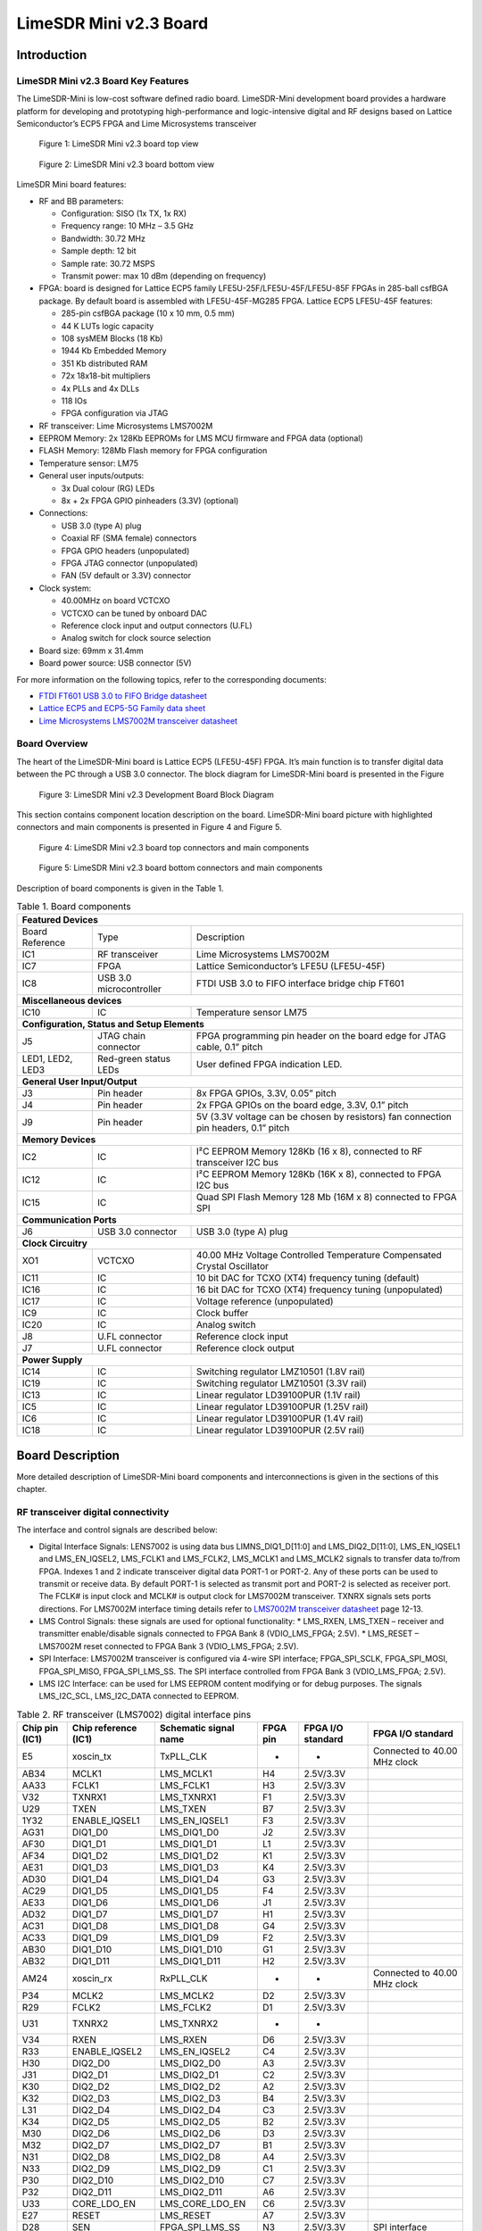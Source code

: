 ***********************
LimeSDR Mini v2.3 Board
***********************

Introduction
============

LimeSDR Mini v2.3 Board Key Features
------------------------------------

The LimeSDR-Mini is low-cost software defined radio board. LimeSDR-Mini development board provides a hardware platform for developing and prototyping high-performance and logic-intensive digital and RF designs based on Lattice Semiconductor’s ECP5 FPGA and Lime Microsystems transceiver

.. figure:: images/LimeSDR-Mini_v2.3_3D_top.png
  :width: 600
  
  Figure 1: LimeSDR Mini v2.3 board top view


.. figure:: images/LimeSDR-Mini_v2.3_3D_bot.png
  :width: 600
  
  Figure 2: LimeSDR Mini v2.3 board bottom view

LimeSDR Mini board features:

* RF and BB parameters:

  * Configuration: SISO (1x TX, 1x RX)
  * Frequency range: 10 MHz – 3.5 GHz
  * Bandwidth: 30.72 MHz
  * Sample depth: 12 bit
  * Sample rate: 30.72 MSPS
  * Transmit power: max 10 dBm (depending on frequency)

* FPGA: board is designed for Lattice ECP5 family LFE5U-25F/LFE5U-45F/LFE5U-85F FPGAs in 285-ball csfBGA package. By default board is assembled with LFE5U-45F-MG285 FPGA. Lattice ECP5 LFE5U-45F features:

  * 285-pin csfBGA package (10 x 10 mm, 0.5 mm)
  * 44 K LUTs logic capacity
  * 108 sysMEM Blocks (18 Kb)
  * 1944 Kb Embedded Memory
  * 351 Kb distributed RAM
  * 72x 18x18-bit multipliers
  * 4x PLLs and 4x DLLs
  * 118 IOs
  * FPGA configuration via JTAG
	
* RF transceiver: Lime Microsystems LMS7002M

* EEPROM Memory: 2x 128Kb EEPROMs for LMS MCU firmware and FPGA data (optional)

* FLASH Memory: 128Mb Flash memory for FPGA configuration

* Temperature sensor: LM75

* General user inputs/outputs:

  * 3x Dual colour (RG) LEDs
  * 8x + 2x FPGA GPIO pinheaders (3.3V) (optional)

* Connections:

  * USB 3.0 (type A) plug
  * Coaxial RF (SMA female) connectors
  * FPGA GPIO headers (unpopulated)
  * FPGA JTAG connector (unpopulated)
  * FAN (5V default or 3.3V) connector

* Clock system:

  * 40.00MHz on board VCTCXO
  * VCTCXO can be tuned by onboard DAC
  * Reference clock input and output connectors (U.FL)
  * Analog switch for clock source selection

* Board size: 69mm x 31.4mm

* Board power source: USB connector (5V)

For more information on the following topics, refer to the corresponding documents:

* `FTDI FT601 USB 3.0 to FIFO Bridge datasheet <https://ftdichip.com/wp-content/uploads/2020/07/DS_FT600Q-FT601Q-IC-Datasheet.pdf>`_
* `Lattice ECP5 and ECP5-5G Family data sheet <https://www.latticesemi.com/view_document?document_id=50461>`_
* `Lime Microsystems LMS7002M transceiver datasheet <https://limemicro.com/silicon/lms7002m/>`_

Board Overview
--------------

The heart of the LimeSDR-Mini board is Lattice ECP5 (LFE5U-45F) FPGA. 
It’s main function is to transfer digital data between the PC through a USB 3.0 connector. 
The block diagram for LimeSDR-Mini board is presented in the Figure

.. figure:: images/LimeSDR-Mini_v2.3_diagrams_r0_block.png
  :width: 600
  
  Figure 3: LimeSDR Mini v2.3 Development Board Block Diagram

This section contains component location description on the board. 
LimeSDR-Mini board picture with highlighted connectors and main components is presented in Figure 4 and Figure 5. 

.. _target2:

.. figure:: images/LimeSDR-Mini_v2.3_components_top.png
  :width: 600
  
  Figure 4: LimeSDR Mini v2.3 board top connectors and main components

.. figure:: images/LimeSDR-Mini_v2.3_components_bot.png
  :width: 600
  
  Figure 5: LimeSDR Mini v2.3 board bottom connectors and main components

Description of board components is given in the Table 1.

.. table:: Table 1. Board components

   +------------------------------------------------------------------------------------------------------------------------------------+
   | **Featured   Devices**                                                                                                             |
   +------------------+-------------------------+---------------------------------------------------------------------------------------+
   | Board Reference  | Type                    | Description                                                                           |
   +------------------+-------------------------+---------------------------------------------------------------------------------------+
   | IC1              | RF transceiver          | Lime Microsystems   LMS7002M                                                          |
   +------------------+-------------------------+---------------------------------------------------------------------------------------+
   | IC7              | FPGA                    | Lattice   Semiconductor’s LFE5U (LFE5U-45F)                                           |
   +------------------+-------------------------+---------------------------------------------------------------------------------------+
   | IC8              | USB 3.0 microcontroller | FTDI USB 3.0 to FIFO interface bridge chip   FT601                                    |
   +------------------+-------------------------+---------------------------------------------------------------------------------------+
   | **Miscellaneous   devices**                                                                                                        |
   +------------------+-------------------------+---------------------------------------------------------------------------------------+
   | IC10             | IC                      | Temperature sensor LM75                                                               |
   +------------------+-------------------------+---------------------------------------------------------------------------------------+
   | **Configuration,   Status and Setup Elements**                                                                                     |
   +------------------+-------------------------+---------------------------------------------------------------------------------------+
   | J5               | JTAG chain connector    | FPGA programming pin header on the board edge   for JTAG cable, 0.1” pitch            |
   +------------------+-------------------------+---------------------------------------------------------------------------------------+
   | LED1, LED2, LED3 | Red-green status LEDs   | User defined FPGA indication LED.                                                     |
   +------------------+-------------------------+---------------------------------------------------------------------------------------+
   | **General   User Input/Output**                                                                                                    |
   +------------------+-------------------------+---------------------------------------------------------------------------------------+
   | J3               | Pin header              | 8x FPGA GPIOs, 3.3V, 0.05” pitch                                                      |
   +------------------+-------------------------+---------------------------------------------------------------------------------------+
   | J4               | Pin header              | 2x FPGA GPIOs on the board edge, 3.3V, 0.1”   pitch                                   |
   +------------------+-------------------------+---------------------------------------------------------------------------------------+
   | J9               | Pin header              | 5V (3.3V voltage can be chosen by resistors)   fan connection pin headers, 0.1” pitch |
   +------------------+-------------------------+---------------------------------------------------------------------------------------+
   | **Memory   Devices**                                                                                                               |
   +------------------+-------------------------+---------------------------------------------------------------------------------------+
   | IC2              | IC                      | I²C EEPROM Memory 128Kb (16 x 8), connected   to RF transceiver I2C bus               |
   +------------------+-------------------------+---------------------------------------------------------------------------------------+
   | IC12             | IC                      | I²C EEPROM Memory 128Kb (16K x 8), connected   to FPGA I2C bus                        |
   +------------------+-------------------------+---------------------------------------------------------------------------------------+
   | IC15             | IC                      | Quad SPI Flash Memory 128 Mb (16M x 8)   connected to FPGA SPI                        |
   +------------------+-------------------------+---------------------------------------------------------------------------------------+
   | **Communication   Ports**                                                                                                          |
   +------------------+-------------------------+---------------------------------------------------------------------------------------+
   | J6               | USB 3.0 connector       | USB 3.0 (type A) plug                                                                 |
   +------------------+-------------------------+---------------------------------------------------------------------------------------+
   | **Clock   Circuitry**                                                                                                              |
   +------------------+-------------------------+---------------------------------------------------------------------------------------+
   | XO1              | VCTCXO                  | 40.00 MHz Voltage Controlled Temperature   Compensated Crystal Oscillator             |
   +------------------+-------------------------+---------------------------------------------------------------------------------------+
   | IC11             | IC                      | 10 bit DAC for TCXO (XT4) frequency tuning   (default)                                |
   +------------------+-------------------------+---------------------------------------------------------------------------------------+
   | IC16             | IC                      | 16 bit DAC for TCXO (XT4) frequency tuning   (unpopulated)                            |
   +------------------+-------------------------+---------------------------------------------------------------------------------------+
   | IC17             | IC                      | Voltage reference (unpopulated)                                                       |
   +------------------+-------------------------+---------------------------------------------------------------------------------------+
   | IC9              | IC                      | Clock buffer                                                                          |
   +------------------+-------------------------+---------------------------------------------------------------------------------------+
   | IC20             | IC                      | Analog switch                                                                         |
   +------------------+-------------------------+---------------------------------------------------------------------------------------+
   | J8               | U.FL connector          | Reference clock input                                                                 |
   +------------------+-------------------------+---------------------------------------------------------------------------------------+
   | J7               | U.FL connector          | Reference clock output                                                                |
   +------------------+-------------------------+---------------------------------------------------------------------------------------+
   | **Power   Supply**                                                                                                                 |
   +------------------+-------------------------+---------------------------------------------------------------------------------------+
   | IC14             | IC                      | Switching regulator LMZ10501 (1.8V rail)                                              |
   +------------------+-------------------------+---------------------------------------------------------------------------------------+
   | IC19             | IC                      | Switching regulator LMZ10501 (3.3V rail)                                              |
   +------------------+-------------------------+---------------------------------------------------------------------------------------+
   | IC13             | IC                      | Linear regulator LD39100PUR (1.1V rail)                                               |
   +------------------+-------------------------+---------------------------------------------------------------------------------------+
   | IC5              | IC                      | Linear regulator LD39100PUR (1.25V rail)                                              |
   +------------------+-------------------------+---------------------------------------------------------------------------------------+
   | IC6              | IC                      | Linear regulator LD39100PUR (1.4V rail)                                               |
   +------------------+-------------------------+---------------------------------------------------------------------------------------+
   | IC18             | IC                      | Linear regulator LD39100PUR (2.5V rail)                                               |
   +------------------+-------------------------+---------------------------------------------------------------------------------------+


Board Description
=================

More detailed description of LimeSDR-Mini board components and interconnections is given in the sections of this chapter.

RF transceiver digital connectivity
-----------------------------------

The interface and control signals are described below:

* Digital Interface Signals: LENS7002 is using data bus LIMNS_DIQ1_D[11:0] and LMS_DIQ2_D[11:0], LMS_EN_IQSEL1 and LMS_EN_IQSEL2, LMS_FCLK1 and LMS_FCLK2, LMS_MCLK1 and LMS_MCLK2 signals to transfer data to/from FPGA. Indexes 1 and 2 indicate transceiver digital data PORT-1 or PORT-2. Any of these ports can be used to transmit or receive data. By default PORT-1 is selected as transmit port and PORT-2 is selected as receiver port. The FCLK# is input clock and MCLK# is output clock for LMS7002M transceiver. TXNRX signals sets ports directions. For LMS7002M interface timing details refer to `LMS7002M transceiver datasheet <https://limemicro.com/silicon/lms7002m/>`_ page 12-13.
* LMS Control Signals: these signals are used for optional functionality:
  * LMS_RXEN, LMS_TXEN – receiver and transmitter enable/disable signals connected to FPGA Bank 8 (VDIO_LMS_FPGA; 2.5V).
  * LMS_RESET – LMS7002M reset connected to FPGA Bank 3 (VDIO_LMS_FPGA; 2.5V).
* SPI Interface: LMS7002M transceiver is configured via 4-wire SPI interface; FPGA_SPI_SCLK, FPGA_SPI_MOSI, FPGA_SPI_MISO, FPGA_SPI_LMS_SS. The SPI interface controlled from FPGA Bank 3 (VDIO_LMS_FPGA; 2.5V). 
* LMS I2C Interface: can be used for LMS EEPROM content modifying or for debug purposes. The signals LMS_I2C_SCL, LMS_I2C_DATA connected to EEPROM.

.. table:: Table 2. RF transceiver (LMS7002) digital interface pins

   +--------------------+--------------------------+---------------------------+--------------+-----------------------+--------------------------------+
   | **Chip pin (IC1)** | **Chip reference (IC1)** | **Schematic signal name** | **FPGA pin** | **FPGA I/O standard** | **FPGA I/O standard**          |
   +--------------------+--------------------------+---------------------------+--------------+-----------------------+--------------------------------+
   | E5                 | xoscin_tx                | TxPLL_CLK                 | -            | -                     | Connected to   40.00 MHz clock |
   +--------------------+--------------------------+---------------------------+--------------+-----------------------+--------------------------------+
   | AB34               | MCLK1                    | LMS_MCLK1                 | H4           | 2.5V/3.3V             |                                |
   +--------------------+--------------------------+---------------------------+--------------+-----------------------+--------------------------------+
   | AA33               | FCLK1                    | LMS_FCLK1                 | H3           | 2.5V/3.3V             |                                |
   +--------------------+--------------------------+---------------------------+--------------+-----------------------+--------------------------------+
   | V32                | TXNRX1                   | LMS_TXNRX1                | F1           | 2.5V/3.3V             |                                |
   +--------------------+--------------------------+---------------------------+--------------+-----------------------+--------------------------------+
   | U29                | TXEN                     | LMS_TXEN                  | B7           | 2.5V/3.3V             |                                |
   +--------------------+--------------------------+---------------------------+--------------+-----------------------+--------------------------------+
   | 1Y32               | ENABLE_IQSEL1            | LMS_EN_IQSEL1             | F3           | 2.5V/3.3V             |                                |
   +--------------------+--------------------------+---------------------------+--------------+-----------------------+--------------------------------+
   | AG31               | DIQ1_D0                  | LMS_DIQ1_D0               | J2           | 2.5V/3.3V             |                                |
   +--------------------+--------------------------+---------------------------+--------------+-----------------------+--------------------------------+
   | AF30               | DIQ1_D1                  | LMS_DIQ1_D1               | L1           | 2.5V/3.3V             |                                |
   +--------------------+--------------------------+---------------------------+--------------+-----------------------+--------------------------------+
   | AF34               | DIQ1_D2                  | LMS_DIQ1_D2               | K1           | 2.5V/3.3V             |                                |
   +--------------------+--------------------------+---------------------------+--------------+-----------------------+--------------------------------+
   | AE31               | DIQ1_D3                  | LMS_DIQ1_D3               | K4           | 2.5V/3.3V             |                                |
   +--------------------+--------------------------+---------------------------+--------------+-----------------------+--------------------------------+
   | AD30               | DIQ1_D4                  | LMS_DIQ1_D4               | G3           | 2.5V/3.3V             |                                |
   +--------------------+--------------------------+---------------------------+--------------+-----------------------+--------------------------------+
   | AC29               | DIQ1_D5                  | LMS_DIQ1_D5               | F4           | 2.5V/3.3V             |                                |
   +--------------------+--------------------------+---------------------------+--------------+-----------------------+--------------------------------+
   | AE33               | DIQ1_D6                  | LMS_DIQ1_D6               | J1           | 2.5V/3.3V             |                                |
   +--------------------+--------------------------+---------------------------+--------------+-----------------------+--------------------------------+
   | AD32               | DIQ1_D7                  | LMS_DIQ1_D7               | H1           | 2.5V/3.3V             |                                |
   +--------------------+--------------------------+---------------------------+--------------+-----------------------+--------------------------------+
   | AC31               | DIQ1_D8                  | LMS_DIQ1_D8               | G4           | 2.5V/3.3V             |                                |
   +--------------------+--------------------------+---------------------------+--------------+-----------------------+--------------------------------+
   | AC33               | DIQ1_D9                  | LMS_DIQ1_D9               | F2           | 2.5V/3.3V             |                                |
   +--------------------+--------------------------+---------------------------+--------------+-----------------------+--------------------------------+
   | AB30               | DIQ1_D10                 | LMS_DIQ1_D10              | G1           | 2.5V/3.3V             |                                |
   +--------------------+--------------------------+---------------------------+--------------+-----------------------+--------------------------------+
   | AB32               | DIQ1_D11                 | LMS_DIQ1_D11              | H2           | 2.5V/3.3V             |                                |
   +--------------------+--------------------------+---------------------------+--------------+-----------------------+--------------------------------+
   | AM24               | xoscin_rx                | RxPLL_CLK                 | -            | -                     | Connected to   40.00 MHz clock |
   +--------------------+--------------------------+---------------------------+--------------+-----------------------+--------------------------------+
   | P34                | MCLK2                    | LMS_MCLK2                 | D2           | 2.5V/3.3V             |                                |
   +--------------------+--------------------------+---------------------------+--------------+-----------------------+--------------------------------+
   | R29                | FCLK2                    | LMS_FCLK2                 | D1           | 2.5V/3.3V             |                                |
   +--------------------+--------------------------+---------------------------+--------------+-----------------------+--------------------------------+
   | U31                | TXNRX2                   | LMS_TXNRX2                | -            | -                     |                                |
   +--------------------+--------------------------+---------------------------+--------------+-----------------------+--------------------------------+
   | V34                | RXEN                     | LMS_RXEN                  | D6           | 2.5V/3.3V             |                                |
   +--------------------+--------------------------+---------------------------+--------------+-----------------------+--------------------------------+
   | R33                | ENABLE_IQSEL2            | LMS_EN_IQSEL2             | C4           | 2.5V/3.3V             |                                |
   +--------------------+--------------------------+---------------------------+--------------+-----------------------+--------------------------------+
   | H30                | DIQ2_D0                  | LMS_DIQ2_D0               | A3           | 2.5V/3.3V             |                                |
   +--------------------+--------------------------+---------------------------+--------------+-----------------------+--------------------------------+
   | J31                | DIQ2_D1                  | LMS_DIQ2_D1               | C2           | 2.5V/3.3V             |                                |
   +--------------------+--------------------------+---------------------------+--------------+-----------------------+--------------------------------+
   | K30                | DIQ2_D2                  | LMS_DIQ2_D2               | A2           | 2.5V/3.3V             |                                |
   +--------------------+--------------------------+---------------------------+--------------+-----------------------+--------------------------------+
   | K32                | DIQ2_D3                  | LMS_DIQ2_D3               | B4           | 2.5V/3.3V             |                                |
   +--------------------+--------------------------+---------------------------+--------------+-----------------------+--------------------------------+
   | L31                | DIQ2_D4                  | LMS_DIQ2_D4               | C3           | 2.5V/3.3V             |                                |
   +--------------------+--------------------------+---------------------------+--------------+-----------------------+--------------------------------+
   | K34                | DIQ2_D5                  | LMS_DIQ2_D5               | B2           | 2.5V/3.3V             |                                |
   +--------------------+--------------------------+---------------------------+--------------+-----------------------+--------------------------------+
   | M30                | DIQ2_D6                  | LMS_DIQ2_D6               | D3           | 2.5V/3.3V             |                                |
   +--------------------+--------------------------+---------------------------+--------------+-----------------------+--------------------------------+
   | M32                | DIQ2_D7                  | LMS_DIQ2_D7               | B1           | 2.5V/3.3V             |                                |
   +--------------------+--------------------------+---------------------------+--------------+-----------------------+--------------------------------+
   | N31                | DIQ2_D8                  | LMS_DIQ2_D8               | A4           | 2.5V/3.3V             |                                |
   +--------------------+--------------------------+---------------------------+--------------+-----------------------+--------------------------------+
   | N33                | DIQ2_D9                  | LMS_DIQ2_D9               | C1           | 2.5V/3.3V             |                                |
   +--------------------+--------------------------+---------------------------+--------------+-----------------------+--------------------------------+
   | P30                | DIQ2_D10                 | LMS_DIQ2_D10              | C7           | 2.5V/3.3V             |                                |
   +--------------------+--------------------------+---------------------------+--------------+-----------------------+--------------------------------+
   | P32                | DIQ2_D11                 | LMS_DIQ2_D11              | A6           | 2.5V/3.3V             |                                |
   +--------------------+--------------------------+---------------------------+--------------+-----------------------+--------------------------------+
   | U33                | CORE_LDO_EN              | LMS_CORE_LDO_EN           | C6           | 2.5V/3.3V             |                                |
   +--------------------+--------------------------+---------------------------+--------------+-----------------------+--------------------------------+
   | E27                | RESET                    | LMS_RESET                 | A7           | 2.5V/3.3V             |                                |
   +--------------------+--------------------------+---------------------------+--------------+-----------------------+--------------------------------+
   | D28                | SEN                      | FPGA_SPI_LMS_SS           | N3           | 2.5V/3.3V             | SPI interface                  |
   +--------------------+--------------------------+---------------------------+--------------+-----------------------+--------------------------------+
   | C29                | SCLK                     | FPGA_SPI_SCLK             | M3           | 2.5V/3.3V             | SPI interface                  |
   +--------------------+--------------------------+---------------------------+--------------+-----------------------+--------------------------------+
   | F30                | SDIO                     | FPGA_SPI_MOSI             | L3           | 2.5V/3.3V             | SPI interface                  |
   +--------------------+--------------------------+---------------------------+--------------+-----------------------+--------------------------------+
   | F28                | SDO                      | FPGA_SPI_MISO             | K3           | 2.5V/3.3V             | SPI interface                  |
   +--------------------+--------------------------+---------------------------+--------------+-----------------------+--------------------------------+
   | D26                | SDA                      | LMS_I2C_SDA               | -            | -                     | Connected to   EEPROM          |
   +--------------------+--------------------------+---------------------------+--------------+-----------------------+--------------------------------+
   | C27                | SCL                      | LMS_I2C_SCL               | -            | -                     | Connected to   EEPROM          |
   +--------------------+--------------------------+---------------------------+--------------+-----------------------+--------------------------------+

RF path and control signals
---------------------------

LimeSDR-Mini RF path contains matching networks, RF switches, loopback variable attenuator and 2 SMA connectors (J1 - TX and J2 - RX) as shown in Figure 6.

.. figure:: images/LimeSDR-Mini_v2.3_diagrams_r0_RF.png
  :width: 600
  
  Figure 6: LimeSDR Mini v2.3 RF diagram

RF transceiver TX and RX ports has its dedicated matching network which together determines the working frequency range. More detailed information about RF transceiver ports and matching network frequency ranges is listed in the Table 3.

.. table:: Table 3. RF transceiver ports and matching networks frequency ranges

  +-------------------------------+--------------------------------------+
  | **RF transceiver port**       | **Frequency range**                  |
  +===============================+======================================+
  | TX1_1                         | 2 GHz - 2.6 GHz                      |
  +-------------------------------+--------------------------------------+
  | TX1_2                         | 30 MHz - 1.9 GHz                     |
  +-------------------------------+--------------------------------------+
  | RX1_H                         | 2 GHz - 2.6 GHz                      |
  +-------------------------------+--------------------------------------+
  | RX1_W                         | 700 MHz - 900 MHz                    |
  +-------------------------------+--------------------------------------+

RF path control signals are described in the Table 4.

.. table:: Table 4. RF path control signals
  
  +------------------------+---------------------------+------------------+--------------+-------------------------------------------------------------------------------------------------+
  | **Component**          | **Schematic signal name** | **I/O standard** | **FPGA pin** | **Description**                                                                                 |
  +========================+===========================+==================+==============+=================================================================================================+
  | RFSW_TX                | RFSW_TX_V1                | 3.3V             | B10          | V1 – high V2- low TX1_1 to TX and TX1_2 to ATT,                                                 |
  |                        |                           |                  |              |                                                                                                 |
  | (SKY13411-374LF – IC3) |                           |                  |              | V1 – low V2 – high TX1_1 to ATT and TX1_2 to TX                                                 |
  +------------------------+---------------------------+------------------+--------------+-------------------------------------------------------------------------------------------------+
  |                        | RFSW_TX_V2                | 3.3V             | C9           |                                                                                                 |
  +------------------------+---------------------------+------------------+--------------+-------------------------------------------------------------------------------------------------+
  | RFSW_RX                | RFSW_RX_V1                | 3.3V             | C11          | V1 – high V2- low RX_H to RX and RX1_W to ATT,                                                  |
  |                        |                           |                  |              |                                                                                                 |
  | (SKY13411-374LF – IC3) |                           |                  |              | V1 – low V2 – high RX1_H to ATT and RX1_W to RX                                                 |
  +------------------------+---------------------------+------------------+--------------+-------------------------------------------------------------------------------------------------+
  |                        | RFSW_RX_V2                | 3.3V             | B11          |                                                                                                 |
  +------------------------+---------------------------+------------------+--------------+-------------------------------------------------------------------------------------------------+
  | Variable attenuator    | TX_LB_AT                  | 3.3V             | C8           | High - -40dB, low - -25dB                                                                       |
  +                        +---------------------------+------------------+--------------+-------------------------------------------------------------------------------------------------+
  |                        | TX_LB_SH                  | 3.3V             | B8           | Attenuator shunting.                                                                            |
  +------------------------+---------------------------+------------------+--------------+-------------------------------------------------------------------------------------------------+

USB 3.0 controller
------------------

Software controls LimeSDR Mini board via the USB 3.0 controller (FTDI USB 3.0 to FIFO interface bridge chip FT601 [link]). The controller signals description showed below:

* FT_D[31:0] – FTDI 32-bit data interface is connected to FPGA.
* FT_TXEn, FT_RXFn, FT_SIWUn, FT_WRn, FT_RDn, FT_OEn, FT_BE[3:0] – FTDI interface control signals.
* FT_CLK – FTDI interface clock. Clock from FTDI is fed to FPGA.

More information about USB 3.0 controller (FTDI) pins, schematic signal names, FPGA interconnections and I/O standards is given in Table 5.

.. table:: Table 5. USB 3.0 controller (FTDI) pins

  +--------------------+--------------------------+---------------------------+--------------+------------------+-------------+
  | **Chip pin (IC6)** | **Chip reference (IC6)** | **Schematic signal name** | **FPGA pin** | **I/O standard** | **Comment** |
  +====================+==========================+===========================+==============+==================+=============+
  | 40                 | DATA_0                   | FT_D0                     | A13          | 3.3V             |             |
  +--------------------+--------------------------+---------------------------+--------------+------------------+-------------+
  | 41                 | DATA_1                   | FT_D1                     | B12          | 3.3V             |             |
  +--------------------+--------------------------+---------------------------+--------------+------------------+-------------+
  | 42                 | DATA_2                   | FT_D2                     | B15          | 3.3V             |             |
  +--------------------+--------------------------+---------------------------+--------------+------------------+-------------+
  | 43                 | DATA_3                   | FT_D3                     | C12          | 3.3V             |             |
  +--------------------+--------------------------+---------------------------+--------------+------------------+-------------+
  | 44                 | DATA_4                   | FT_D4                     | A16          | 3.3V             |             |
  +--------------------+--------------------------+---------------------------+--------------+------------------+-------------+
  | 45                 | DATA_5                   | FT_D5                     | A12          | 3.3V             |             |
  +--------------------+--------------------------+---------------------------+--------------+------------------+-------------+
  | 46                 | DATA_6                   | FT_D6                     | D18          | 3.3V             |             |
  +--------------------+--------------------------+---------------------------+--------------+------------------+-------------+
  | 47                 | DATA_7                   | FT_D7                     | B17          | 3.3V             |             |
  +--------------------+--------------------------+---------------------------+--------------+------------------+-------------+
  | 50                 | DATA_8                   | FT_D8                     | F15          | 3.3V             |             |
  +--------------------+--------------------------+---------------------------+--------------+------------------+-------------+
  | 51                 | DATA_9                   | FT_D9                     | D16          | 3.3V             |             |
  +--------------------+--------------------------+---------------------------+--------------+------------------+-------------+
  | 52                 | DATA_10                  | FT_D10                    | D15          | 3.3V             |             |
  +--------------------+--------------------------+---------------------------+--------------+------------------+-------------+
  | 53                 | DATA_11                  | FT_D11                    | C13          | 3.3V             |             |
  +--------------------+--------------------------+---------------------------+--------------+------------------+-------------+
  | 54                 | DATA_12                  | FT_D12                    | H18          | 3.3V             |             |
  +--------------------+--------------------------+---------------------------+--------------+------------------+-------------+
  | 55                 | DATA_13                  | FT_D13                    | B13          | 3.3V             |             |
  +--------------------+--------------------------+---------------------------+--------------+------------------+-------------+
  | 56                 | DATA_14                  | FT_D14                    | J18          | 3.3V             |             |
  +--------------------+--------------------------+---------------------------+--------------+------------------+-------------+
  | 57                 | DATA_15                  | FT_D15                    | A15          | 3.3V             |             |
  +--------------------+--------------------------+---------------------------+--------------+------------------+-------------+
  | 60                 | DATA_16                  | FT_D16                    | B18          | 3.3V             |             |
  +--------------------+--------------------------+---------------------------+--------------+------------------+-------------+
  | 61                 | DATA_17                  | FT_D17                    | C18          | 3.3V             |             |
  +--------------------+--------------------------+---------------------------+--------------+------------------+-------------+
  | 62                 | DATA_18                  | FT_D18                    | A17          | 3.3V             |             |
  +--------------------+--------------------------+---------------------------+--------------+------------------+-------------+
  | 63                 | DATA_19                  | FT_D19                    | K18          | 3.3V             |             |
  +--------------------+--------------------------+---------------------------+--------------+------------------+-------------+
  | 64                 | DATA_20                  | FT_D20                    | C15          | 3.3V             |             |
  +--------------------+--------------------------+---------------------------+--------------+------------------+-------------+
  | 65                 | DATA_21                  | FT_D21                    | L18          | 3.3V             |             |
  +--------------------+--------------------------+---------------------------+--------------+------------------+-------------+
  | 66                 | DATA_22                  | FT_D22                    | F18          | 3.3V             |             |
  +--------------------+--------------------------+---------------------------+--------------+------------------+-------------+
  | 67                 | DATA_23                  | FT_D23                    | C16          | 3.3V             |             |
  +--------------------+--------------------------+---------------------------+--------------+------------------+-------------+
  | 69                 | DATA_24                  | FT_D24                    | G16          | 3.3V             |             |
  +--------------------+--------------------------+---------------------------+--------------+------------------+-------------+
  | 70                 | DATA_25                  | FT_D25                    | D13          | 3.3V             |             |
  +--------------------+--------------------------+---------------------------+--------------+------------------+-------------+
  | 71                 | DATA_26                  | FT_D26                    | G18          | 3.3V             |             |
  +--------------------+--------------------------+---------------------------+--------------+------------------+-------------+
  | 72                 | DATA_27                  | FT_D27                    | F16          | 3.3V             |             |
  +--------------------+--------------------------+---------------------------+--------------+------------------+-------------+
  | 73                 | DATA_28                  | FT_D28                    | C17          | 3.3V             |             |
  +--------------------+--------------------------+---------------------------+--------------+------------------+-------------+
  | 74                 | DATA_29                  | FT_D29                    | F17          | 3.3V             |             |
  +--------------------+--------------------------+---------------------------+--------------+------------------+-------------+
  | 75                 | DATA_30                  | FT_D30                    | K15          | 3.3V             |             |
  +--------------------+--------------------------+---------------------------+--------------+------------------+-------------+
  | 76                 | DATA_31                  | FT_D31                    | K17          | 3.3V             |             |
  +--------------------+--------------------------+---------------------------+--------------+------------------+-------------+
  | 58                 | CLK                      | FT_CLK                    | D17          | 3.3V             |             |
  +--------------------+--------------------------+---------------------------+--------------+------------------+-------------+
  | 4                  | BE_0                     | FT_BE0                    | L15          | 3.3V             |             |
  +--------------------+--------------------------+---------------------------+--------------+------------------+-------------+
  | 5                  | BE_1                     | FT_BE1                    | J17          | 3.3V             |             |
  +--------------------+--------------------------+---------------------------+--------------+------------------+-------------+
  | 6                  | BE_2                     | FT_BE2                    | K16          | 3.3V             |             |
  +--------------------+--------------------------+---------------------------+--------------+------------------+-------------+
  | 7                  | BE_3                     | FT_BE3                    | H17          | 3.3V             |             |
  +--------------------+--------------------------+---------------------------+--------------+------------------+-------------+
  | 8                  | TXE_N                    | FT_TXEn                   | M16          | 3.3V             |             |
  +--------------------+--------------------------+---------------------------+--------------+------------------+-------------+
  | 9                  | RXF_N                    | FT_RXFn                   | H16          | 3.3V             |             |
  +--------------------+--------------------------+---------------------------+--------------+------------------+-------------+
  | 10                 | SIWU_N                   | FT_SIWUn                  | -            | 3.3V             | 10k pull up |
  +--------------------+--------------------------+---------------------------+--------------+------------------+-------------+
  | 11                 | WR_N                     | FT_WRn                    | J16          | 3.3V             |             |
  +--------------------+--------------------------+---------------------------+--------------+------------------+-------------+
  | 12                 | RD_N                     | FT_RDn                    | H15          | 3.3V             |             |
  +--------------------+--------------------------+---------------------------+--------------+------------------+-------------+
  | 13                 | OE_N                     | FT_OEn                    | L16          | 3.3V             |             |
  +--------------------+--------------------------+---------------------------+--------------+------------------+-------------+
  | 15                 | RESET_N                  | FT_RESETn                 | M17          | 3.3V             |             |
  +--------------------+--------------------------+---------------------------+--------------+------------------+-------------+
  | 16                 | WAKEP_N                  | FT_WAKEUPn                | G15          | 3.3V             |             |
  +--------------------+--------------------------+---------------------------+--------------+------------------+-------------+

Indication LEDs
---------------

LimeSDR Mini board comes with three dual colour (red and green (RG)) indication LEDs. These LEDs are soldered on the top of the board near RF connectors.

.. figure:: images/LimeSDR-Mini_v2.3_components_LEDs.png
  :width: 600
  
  Figure 7: LimeSDR Mini v2.3 indication LEDs (top and bottom)

LEDs are connected to FPGA and their function may be programmed according to the user requirements. Default function of LEDs and related information is listed in Table 6.

.. table:: Table 6. Default LED functions

  +---------------------+--------------------+-----------------+--------------+--------------------------------------------+
  | **Board reference** | **Schematic name** | **Board label** | **FPGA pin** | **Comment**                                |
  +=====================+====================+=================+==============+============================================+
  | LED1                | FPGA_LED1_R        | LED1            | V17          | Board status:                              |
  |                     |                    |                 |              |                                            |
  |                     |                    |                 |              | Blinking green = LMK_CLK clock is running; |
  |                     |                    |                 |              |                                            |
  |                     |                    |                 |              | Red = USB control port is active.          |
  |                     +--------------------+-----------------+--------------+                                            |
  |                     | FPGA_LED1_G        |                 | R16          |                                            |
  +---------------------+--------------------+-----------------+--------------+--------------------------------------------+
  | LED2                | FPGA_LED2_R        | LED2            | R18          | RX status:                                 |
  |                     |                    |                 |              |                                            |
  |                     |                    |                 | (FPGA_GPIO5) | Green = DIQ data receive enabled;          |
  |                     |                    |                 |              |                                            |
  |                     |                    |                 |              | Off = DIQ data receive disabled.           |
  |                     |                    |                 |              |                                            |
  |                     |                    |                 |              | Shared with FPGA_GPIO4 and FPGA_GPIO5.     |
  |                     +--------------------+-----------------+--------------+                                            |
  |                     | FPGA_LED2_G        |                 | M18          |                                            |
  |                     |                    |                 |              |                                            |
  |                     |                    |                 | (FPGA_GPIO4) |                                            |
  +---------------------+--------------------+-----------------+--------------+--------------------------------------------+
  | LED3                | FPGA_LED3_R        | LED3            | R17          | TX status:                                 |
  |                     |                    |                 |              |                                            |
  |                     |                    |                 | (FPGA_GPIO7) | Red = transmitting DIQ data;               |
  |                     |                    |                 |              |                                            |
  |                     |                    |                 |              | Off = no activity.                         |
  |                     |                    |                 |              |                                            |
  |                     |                    |                 |              | Shared with FPGA_GPIO6 and FPGA_GPIO7.     |
  |                     +--------------------+-----------------+--------------+                                            |
  |                     | FPGA_LED3_G        |                 | T17          |                                            |
  |                     |                    |                 |              |                                            |
  |                     |                    |                 | (FPGA_GPIO6) |                                            |
  +---------------------+--------------------+-----------------+--------------+--------------------------------------------+

Low speed interfaces
--------------------

In Table 7, Table 8 and Table 9 are listed FPGA_SPI pins, schematic signal names, FPGA interconnections and I/O standards.

.. table:: Table 7. FPGA_SPI interface pins

  +---------------------------+--------------+------------------+----------------------------------------------+
  | **Schematic signal name** | **FPGA pin** | **I/O standard** | **Comment**                                  |
  +===========================+==============+==================+==============================================+
  | FPGA_SPI_SCLK             | M3           | 2.5V /3.3V       | Serial Clock (FPGA output)                   |
  +---------------------------+--------------+------------------+----------------------------------------------+
  | FPGA_SPI_MOSI             | L3           | 2.5V /3.3V       | Data (FPGA output)                           |
  +---------------------------+--------------+------------------+----------------------------------------------+
  | FPGA_SPI_MISO             | K3           | 2.5V /3.3V       | Data (FPGA input)                            |
  +---------------------------+--------------+------------------+----------------------------------------------+
  | FPGA_SPI_LMS_SS           | N3           | 2.5V /3.3V       | IC1 (LMS7002) SPI slave select (FPGA output) |
  +---------------------------+--------------+------------------+----------------------------------------------+
  | FPGA_SPI_DAC_SS           | L4           | 2.5V /3.3V       | IC11 SPI slave select (FPGA output)          |
  +---------------------------+--------------+------------------+----------------------------------------------+

In the table below are listed FPGA_CFG_SPI pins, schematic signal names, FPGA interconnections and I/O standards.

.. table:: Table 8. FPGA_CFG_SPI interface pins

  +---------------------------+--------------+------------------+-------------------------------------+
  | **Schematic signal name** | **FPGA pin** | **I/O standard** | **Comment**                         |
  +===========================+==============+==================+=====================================+
  | FPGA_CFG_SPI_SCLK         | U16          | 3.3V             | Serial Clock (FPGA output)          |
  +---------------------------+--------------+------------------+-------------------------------------+
  | FPGA_CFG_SPI_MOSI         | U18          | 3.3V             |                                     |
  +---------------------------+--------------+------------------+-------------------------------------+
  | FPGA_CFG_SPI_MISO         | T18          | 3.3V             |                                     |
  +---------------------------+--------------+------------------+-------------------------------------+
  | FPGA_CFG_SPI_SS           | U17          | 3.3V             | IC15 SPI slave select (FPGA output) |
  +---------------------------+--------------+------------------+-------------------------------------+

In the table below are listed FPGA_I2C interface slave devices and their other information.

.. table:: Table 9. FPGA_I2C interface pins

  +----------------------+--------------------+------------------+------------------+-------------+
  | **I2C slave device** | **Slave device**   | **I2C address**  | **I/O standard** | **Comment** |
  +======================+====================+==================+==================+=============+
  | IC10                 | Temperature sensor | 1 0 0 1 0 0 0 RW | 3.3V             | LM75        |
  +----------------------+--------------------+------------------+------------------+-------------+
  | IC12                 | EEPROM             | 1 0 1 0 0 0 0 RW | 3.3V             | M24128      |
  +----------------------+--------------------+------------------+------------------+-------------+

GPIO connectors
---------------

8 GPIOs from FPGA are connected to 10 pin 0.05” header. Additional 2 pins are dedicated for power. FPGA_GPIO[7:4] are shared with TX and RX LEDs. Remove solder from solder bridges to disconnect LEDs from GPIOs lines. In Table 10 is listed FPGA_GPIO (J3) information.

.. table:: Table 10. FPGA GPIO connector (J3) pins

  +-------------------+---------------------------+--------------+------------------+-------------------------------------------------+
  | **Connector pin** | **Schematic signal name** | **FPGA pin** | **I/O standard** | **Comment**                                     |
  +===================+===========================+==============+==================+=================================================+
  | 1                 | FPGA_GPIO0                | N15          | 3.3V             |                                                 |
  +-------------------+---------------------------+--------------+------------------+-------------------------------------------------+
  | 2                 | FPGA_GPIO1                | N18          | 3.3V             |                                                 |
  +-------------------+---------------------------+--------------+------------------+-------------------------------------------------+
  | 3                 | FPGA_GPIO2                | N16          | 3.3V             |                                                 |
  +-------------------+---------------------------+--------------+------------------+-------------------------------------------------+
  | 4                 | FPGA_GPIO3                | N17          | 3.3V             |                                                 |
  +-------------------+---------------------------+--------------+------------------+-------------------------------------------------+
  | 5                 | FPGA_GPIO4                | M18          | 3.3V             | Shared with FPGA_LED2_G                         |
  +-------------------+---------------------------+--------------+------------------+-------------------------------------------------+
  | 6                 | FPGA_GPIO5                | R18          | 3.3V             | Shared with FPGA_LED2_R                         |
  +-------------------+---------------------------+--------------+------------------+-------------------------------------------------+
  | 7                 | FPGA_GPIO6                | T17          | 3.3V             | Shared with FPGA_LED3_G                         |
  +-------------------+---------------------------+--------------+------------------+-------------------------------------------------+
  | 8                 | FPGA_GPIO7                | R17          | 3.3V             | Shared with FPGA_LED3_R                         |
  +-------------------+---------------------------+--------------+------------------+-------------------------------------------------+
  | 9                 | GND                       | -            |                  | Ground pin                                      |
  +-------------------+---------------------------+--------------+------------------+-------------------------------------------------+
  | 10                |                           | -            |                  | Selectable power net (3.3V or 5V). Default 3.3V |
  +-------------------+---------------------------+--------------+------------------+-------------------------------------------------+

Another 2 GPIOs are connected to 5 header on the board edge. In Table 11 is listed FPGA_EGPIO (J4) information.

.. table:: Table 11. FPGA EGPIO connector (J4) pins

  +-------------------+---------------------------+--------------+------------------+-------------------------------------------------+
  | **Connector pin** | **Schematic signal name** | **FPGA pin** | **I/O standard** | **Comment**                                     |
  +===================+===========================+==============+==================+=================================================+
  | 1                 | GND                       |              |                  | Ground pin                                      |
  +-------------------+---------------------------+--------------+------------------+-------------------------------------------------+
  | 2                 | FPGA_EGPIO0               | A10          | 3.3V             |                                                 |
  +-------------------+---------------------------+--------------+------------------+-------------------------------------------------+
  | 3                 | FPGA_EGPIO1               | A8           | 3.3V             |                                                 |
  +-------------------+---------------------------+--------------+------------------+-------------------------------------------------+
  | 4                 | VCC3P3                    |              | 3.3V             | Power net (3.3V)                                |
  +-------------------+---------------------------+--------------+------------------+-------------------------------------------------+
  | 5                 | VCC5P0                    |              | 5.0V             | Power net (5.0V)                                |
  +-------------------+---------------------------+--------------+------------------+-------------------------------------------------+
 
JTAG interface
--------------

To debug FPGA design, flash bitstream to FPGA and/or Flash memory JTAG is used. It is located on the PCB top side (see Figure 4) and attaches to the programmer using 7-pin, 0.1” spaced JTAG connector J5. JTAG connector pins, schematic signal names, FPGA interconnections and I/O standards are listed in Table 12.

.. table:: Table 12. JTAG connector J5 pins

  +-------------------+---------------------------+--------------+------------------+--------------------+
  | **Connector pin** | **Schematic signal name** | **FPGA pin** | **I/O standard** | **Comment**        |
  +===================+===========================+==============+==================+====================+
  | 1                 | GND                       |              |                  | Ground             |
  +-------------------+---------------------------+--------------+------------------+--------------------+
  | 2                 | TCK                       | U13          | 3.3V             | Test Clock         |
  +-------------------+---------------------------+--------------+------------------+--------------------+
  | 3                 | TDO                       | V14          | 3.3V             | Test Data Out      |
  +-------------------+---------------------------+--------------+------------------+--------------------+
  | 4                 | TMS                       | V13          | 3.3V             | Test Mode Select   |
  +-------------------+---------------------------+--------------+------------------+--------------------+
  | 5                 | TDI                       | T13          | 3.3V             | Test Data In       |
  +-------------------+---------------------------+--------------+------------------+--------------------+
  | 6                 | VCC3P3                    |              |                  | Power (3.3V)       |
  +-------------------+---------------------------+--------------+------------------+--------------------+
  | 7                 | VCC5P0                    |              |                  | Power (5.0V)       |
  +-------------------+---------------------------+--------------+------------------+--------------------+

More information about JTAG programming can be found in :ref:`target3`.

Board temperature control
-------------------------

LimeSDR-Mini has integrated temperature sensor which controls FAN to keep board in operating temperature range. FAN must be connected to J9 (0.1” pitch) connector. FAN control voltage y default is 5V, but it can be changed to 3.3V by resistors.

Fan will be turned on if board will heat up to 55°C and FAN will be turned off if board will cool down to 45°C.

.. figure:: images/LimeSDR-Mini_v2.2_temp_hysteresis.png
  :width: 600
  
  Figure 8: FAN control temperature hysteresis 

Clock distribution
------------------

LimeSDR-Mini board clock distribution block diagram is presented in Figure 9. LimeSDR-Mini board has onboard 40.00 MHz VCTCXO that is reference clock for RF transceiver and FPGA PLLs. Board clock distribution block diagram is presented in Figure 9. 

.. figure:: images/LimeSDR-Mini_v2.3_diagrams_r0_clock.png
  :width: 600
  
  Figure 9: LimeSDR Mini v2.3 board clock distribution block diagram

Rakon E7355LF 40 MHz voltage controlled temperature compensated crystal oscillator (VCTCXO) is main board clock source. VCTCXO frequency can be tuned by using DAC (IC11 10 bit or IC16 16 bit (unpopulated)). Main VCTCXO parameters are listed in Table 13.

.. table:: Table 13. Rakon E7355LF VCTCXO main parameters

  +----------------------------------------+----------------------------------+
  | **Frequency parameter**                | **Value**                        |
  +========================================+==================================+
  | Calibration (25°C ± 1°C)               | ± 1 ppm max                      |
  +----------------------------------------+----------------------------------+
  | Stability (-40 to 85 °C)               | ± 0.5 max                        |
  +----------------------------------------+----------------------------------+
  | Long term stability (1 year, 10 years) | ± 2 ppm max, ± 4 ppm max         |
  +----------------------------------------+----------------------------------+
  | Control voltage range                  | 0.5V .. 2.5V                     |
  +----------------------------------------+----------------------------------+
  | Frequency tuning                       | ± 7 ppm min, ± 15 ppm max        |
  +----------------------------------------+----------------------------------+
  | Slope                                  | +9 ppm/V                         |
  +----------------------------------------+----------------------------------+

VCTCXO clock and external reference clock connector J8 (REF_CLK_IN) are connected to analog switch for clock source selection. Selected clock source is fed to clock buffer IC9. Buffered clock is connected to RF transceiver and FPGA. Buffered clock is also connected to connector J7 (REF_CLK_OUT) and can be fed to external hardware for synchronisation.

Main board clock lines and other related information are listed in Table 14.

.. table:: Table 14. Rakon E7355LF VCTCXO main parameters

  +--------------------------+---------------------------+------------------+--------------+--------------------------------------------+
  | **Source**               | **Schematic signal name** | **I/O standard** | **FPGA pin** | **Description**                            |
  +==========================+===========================+==================+==============+============================================+
  | External                 | REF_CLK_IN                | 2.5V/3.3V        | -            | External reference clock input             |
  +--------------------------+---------------------------+------------------+--------------+--------------------------------------------+
  | Clock buffer (IC9)       | REF_CLK_OUT               | 3.3V             | -            | Reference clock output                     |
  +--------------------------+---------------------------+------------------+--------------+--------------------------------------------+
  | Clock buffer (IC9)       | LMK_CLK                   | 3.3V             | A9           | Reference clock connected to FPGA          |
  +--------------------------+---------------------------+------------------+--------------+--------------------------------------------+
  | RF transceiver (IC1)     | RxPLL_CLK                 | 1.8V             | -            | Reference clock input                      |
  |                          +---------------------------+------------------+--------------+--------------------------------------------+
  |                          | TxPLL_CLK                 | 1.8V             | -            | Reference clock input                      |
  |                          +---------------------------+------------------+--------------+--------------------------------------------+
  |                          | LMS_MCLK1                 | 2.5V/3.3V        | H4           |                                            |
  |                          +---------------------------+------------------+--------------+--------------------------------------------+
  |                          | LMS_FCLK1                 | 2.5V/3.3V        | H3           |                                            |
  |                          +---------------------------+------------------+--------------+--------------------------------------------+
  |                          | LMS_MCLK2                 | 2.5V/3.3V        | D2           |                                            |
  |                          +---------------------------+------------------+--------------+--------------------------------------------+
  |                          | LMS_FCLK2                 | 2.5V/3.3V        | D1           |                                            |
  +--------------------------+---------------------------+------------------+--------------+--------------------------------------------+
  | USB 3.0 controller (IC8) | FT_CLK                    | 3.3V             | D17          | Clock output (100 MHz) from USB controller |
  +--------------------------+---------------------------+------------------+--------------+--------------------------------------------+

Power distribution
------------------

LimeSDR-Mini board is powered from USB port (5V). LimeSDR-Mini board power delivery network consists of different power rails with different voltages, filters, power sequences. LimeSDR-Mini board power distribution block diagram is presented in Figure 10.

.. figure:: images/LimeSDR-Mini_v2.3_diagrams_r0_power.png
  :width: 600
  
  Figure 12: LimeSDR Mini v2.3 board power distribution block diagram

